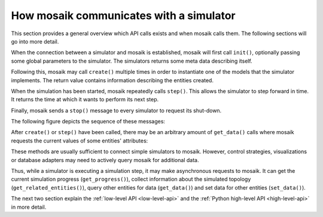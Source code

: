 ========================================
How mosaik communicates with a simulator
========================================

This section provides a general overview which API calls exists and when mosaik
calls them. The following sections will go into more detail.

When the connection between a simulator and mosaik is established, mosaik will
first call ``init()``, optionally passing some global parameters to the
simulator. The simulators returns some meta data describing itself.

Following this, mosaik may call ``create()`` multiple times in order to
instantiate one of the models that the simulator implements. The return value
contains information describing the entities created.

When the simulation has been started, mosaik repeatedly calls ``step()``.  This
allows the simulator to step forward in time. It returns the time at which it
wants to perform its next step.

Finally, mosaik sends a ``stop()`` message to every simulator to request its
shut-down.

The following figure depicts the sequence of these messages:

.. image:: /_static/mosaik-api-sequence.*
   :width: 500
   :align: center
   :alt: Main sequence diagram for the mosaik API.

After ``create()`` or ``step()`` have been called, there may be an
arbitrary amount of ``get_data()`` calls where mosaik requests the current
values of some entities' attributes:

.. image:: /_static/mosaik-api-sequence-get_data.*
   :width: 500
   :align: center
   :alt: Sequence diagram for the get_data() API call.

These methods are usually sufficient to connect simple simulators to mosaik.
However, control strategies, visualizations or database adapters may need to
actively query mosaik for additional data.

.. _async_requests_overview:

Thus, while a simulator is executing a simulation step, it may make
asynchronous requests to mosaik. It can get the current simulation progress
(``get_progress()``), collect information about the simulated topology
(``get_related_entities()``), query other entities for data (``get_data()``)
and set data for other entities (``set_data()``).

.. image:: /_static/mosaik-api-sequence-step.*
   :width: 500
   :align: center
   :alt: Sequence diagram for asychronous requests made by a simulator.

The next two section explain the :ref:`low-level API <low-level-api>` and the
:ref:`Python high-level API <high-level-api>` in more detail.
